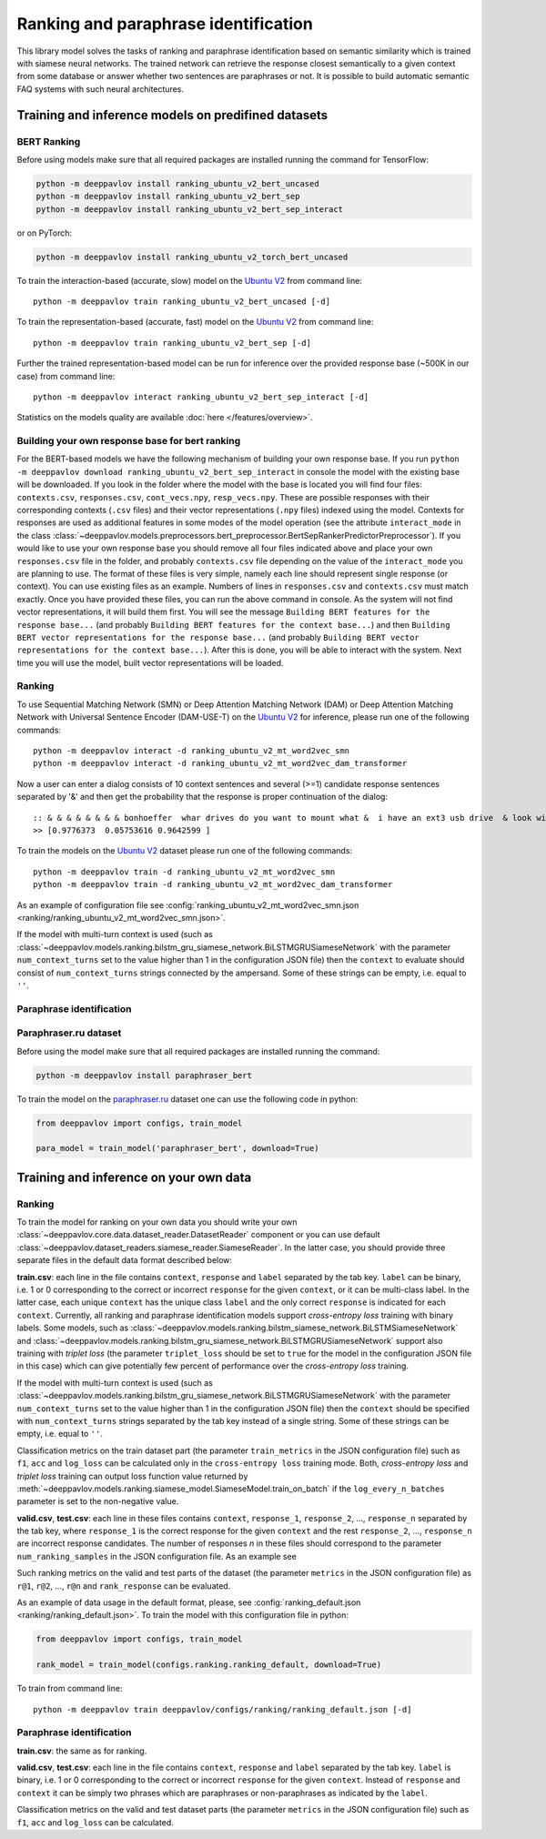 Ranking and paraphrase identification
=====================================

This library model solves the tasks of ranking and paraphrase identification based on semantic similarity
which is trained with siamese neural networks. The trained network can retrieve the response
closest semantically to a given context from some database or answer whether two sentences are paraphrases or not.
It is possible to build automatic semantic FAQ systems with such neural architectures.

Training and inference models on predifined datasets
----------------------------------------------------

BERT Ranking
~~~~~~~~~~~~

Before using models make sure that all required packages are installed running the command for TensorFlow:

.. code:: bash

    python -m deeppavlov install ranking_ubuntu_v2_bert_uncased
    python -m deeppavlov install ranking_ubuntu_v2_bert_sep
    python -m deeppavlov install ranking_ubuntu_v2_bert_sep_interact

or on PyTorch:

.. code:: bash

    python -m deeppavlov install ranking_ubuntu_v2_torch_bert_uncased


To train the interaction-based (accurate, slow) model on the `Ubuntu V2`_ from command line:

::

    python -m deeppavlov train ranking_ubuntu_v2_bert_uncased [-d]

To train the representation-based (accurate, fast) model on the `Ubuntu V2`_ from command line:

::

    python -m deeppavlov train ranking_ubuntu_v2_bert_sep [-d]

Further the trained representation-based model can be run for inference over the provided response base
(~500K in our case) from command line:

::

    python -m deeppavlov interact ranking_ubuntu_v2_bert_sep_interact [-d]

Statistics on the models quality are available :doc:`here </features/overview>`.

Building your own response base for bert ranking
~~~~~~~~~~~~~~~~~~~~~~~~~~~~~~~~~~~~~~~~~~~~~~~~

For the BERT-based models we have the following mechanism of building your own response base.
If you run ``python -m deeppavlov download ranking_ubuntu_v2_bert_sep_interact`` in console
the model with the existing base will be downloaded.
If you look in the folder where the model with the base is located you will find four files:
``contexts.csv``, ``responses.csv``, ``cont_vecs.npy``, ``resp_vecs.npy``.
These are possible responses with their corresponding contexts (``.csv`` files) and their vector representations (``.npy`` files)
indexed using the model. Contexts for responses are used as additional features in some modes of the model operation
(see the attribute ``interact_mode`` in the class :class:`~deeppavlov.models.preprocessors.bert_preprocessor.BertSepRankerPredictorPreprocessor`).
If you would like to use your own response base you should remove all four files indicated above
and place your own ``responses.csv`` file in the folder,
and probably ``contexts.csv`` file depending on the value of the ``interact_mode`` you are planning to use.
The format of these files is very simple, namely each line should represent single response (or context).
You can use existing files as an example. Numbers of lines in ``responses.csv`` and ``contexts.csv`` must match exactly.
Once you have provided these files, you can run the above command in console.
As the system will not find vector representations, it will build them first.
You will see the message ``Building BERT features for the response base...``
(and probably ``Building BERT features for the context base...``) and then
``Building BERT vector representations for the response base...``
(and probably ``Building BERT vector representations for the context base...``).
After this is done, you will be able to interact with the system.
Next time you will use the model, built vector representations will be loaded.

Ranking
~~~~~~~

To use Sequential Matching Network (SMN) or Deep Attention Matching Network (DAM) or
Deep Attention Matching Network with Universal Sentence Encoder (DAM-USE-T)
on the `Ubuntu V2`_ for inference, please run one of the following commands:

::

    python -m deeppavlov interact -d ranking_ubuntu_v2_mt_word2vec_smn
    python -m deeppavlov interact -d ranking_ubuntu_v2_mt_word2vec_dam_transformer

Now a user can enter a dialog consists of 10 context sentences and several (>=1) candidate response sentences separated by '&'
and then get the probability that the response is proper continuation of the dialog:

::

    :: & & & & & & & & bonhoeffer  whar drives do you want to mount what &  i have an ext3 usb drive  & look with fdisk -l & hello there & fdisk is all you need
    >> [0.9776373  0.05753616 0.9642599 ]

To train the models on the `Ubuntu V2`_ dataset please run one of the following commands:

::

    python -m deeppavlov train -d ranking_ubuntu_v2_mt_word2vec_smn
    python -m deeppavlov train -d ranking_ubuntu_v2_mt_word2vec_dam_transformer

As an example of configuration file see
:config:`ranking_ubuntu_v2_mt_word2vec_smn.json <ranking/ranking_ubuntu_v2_mt_word2vec_smn.json>`.

If the model with multi-turn context is used
(such as :class:`~deeppavlov.models.ranking.bilstm_gru_siamese_network.BiLSTMGRUSiameseNetwork`
with the parameter ``num_context_turns`` set to the value higher than 1 in the configuration JSON file)
then the ``context`` to evaluate should consist of ``num_context_turns`` strings connected by the ampersand.
Some of these strings can be empty, i.e. equal to ``''``.


Paraphrase identification
~~~~~~~~~~~~~~~~~~~~~~~~~

Paraphraser.ru dataset
~~~~~~~~~~~~~~~~~~~~~~

Before using the model make sure that all required packages are installed running the command:

.. code:: bash

    python -m deeppavlov install paraphraser_bert

To train the model on the `paraphraser.ru`_ dataset one can use the following code in python:

.. code:: python

    from deeppavlov import configs, train_model

    para_model = train_model('paraphraser_bert', download=True)

Training and inference on your own data
---------------------------------------

Ranking
~~~~~~~

To train the model for ranking on your own data you should write your own :class:`~deeppavlov.core.data.dataset_reader.DatasetReader` component
or you can use default :class:`~deeppavlov.dataset_readers.siamese_reader.SiameseReader`. In the latter case, you should provide
three separate files in the default data format described below:

**train.csv**: each line in the file contains ``context``, ``response`` and ``label`` separated by the tab key. ``label`` can be
binary, i.e. 1 or 0 corresponding to the correct or incorrect ``response`` for the given ``context``, or it can be multi-class label.
In the latter case, each unique ``context`` has the unique class ``label`` and the only correct ``response`` is indicated for each ``context``.
Currently, all ranking and paraphrase identification models support `cross-entropy loss` training with binary labels.
Some models, such as :class:`~deeppavlov.models.ranking.bilstm_siamese_network.BiLSTMSiameseNetwork` and
:class:`~deeppavlov.models.ranking.bilstm_gru_siamese_network.BiLSTMGRUSiameseNetwork` support also training with
`triplet loss` (the parameter ``triplet_loss`` should be set to ``true`` for the model in the configuration JSON file
in this case) which can give potentially few percent of performance over the `cross-entropy loss` training.

If the model with multi-turn context is used
(such as :class:`~deeppavlov.models.ranking.bilstm_gru_siamese_network.BiLSTMGRUSiameseNetwork`
with the parameter ``num_context_turns`` set to the value higher than 1 in the configuration JSON file)
then the ``context`` should be specified with ``num_context_turns`` strings separated by the tab key instead of a single string.
Some of these strings can be empty, i.e. equal to ``''``.

Classification metrics on the train dataset part (the parameter ``train_metrics`` in the JSON configuration file)
such as ``f1``, ``acc`` and ``log_loss``  can be calculated only in the ``cross-entropy loss`` training mode.
Both, `cross-entropy loss` and `triplet loss` training can output loss function value returned by
:meth:`~deeppavlov.models.ranking.siamese_model.SiameseModel.train_on_batch` if the ``log_every_n_batches`` parameter is set to the non-negative value.


**valid.csv**, **test.csv**: each line in these files contains ``context``, ``response_1``, ``response_2``, ..., ``response_n``
separated by the tab key, where ``response_1`` is the correct response for the given ``context`` and the rest ``response_2``, ..., ``response_n``
are incorrect response candidates. The number of responses `n` in these files should correspond to the
parameter ``num_ranking_samples`` in the JSON configuration file. As an example see

Such ranking metrics on the valid and test parts of the dataset (the parameter ``metrics`` in the JSON configuration file) as
``r@1``, ``r@2``, ..., ``r@n`` and ``rank_response`` can be evaluated.

As an example of data usage in the default format, please, see :config:`ranking_default.json <ranking/ranking_default.json>`.
To train the model with this configuration file in python:

.. code:: python

    from deeppavlov import configs, train_model

    rank_model = train_model(configs.ranking.ranking_default, download=True)

To train from command line:

::

    python -m deeppavlov train deeppavlov/configs/ranking/ranking_default.json [-d]

Paraphrase identification
~~~~~~~~~~~~~~~~~~~~~~~~~

**train.csv**: the same as for ranking.

**valid.csv**, **test.csv**: each line in the file contains ``context``, ``response`` and ``label`` separated by the tab key. ``label`` is
binary, i.e. 1 or 0 corresponding to the correct or incorrect ``response`` for the given ``context``.
Instead of ``response`` and ``context`` it can be simply two phrases which are paraphrases or non-paraphrases as indicated by the ``label``.

Classification metrics on the valid and test dataset parts (the parameter ``metrics`` in the JSON configuration file)
such as ``f1``, ``acc`` and ``log_loss``  can be calculated.

.. _`paraphraser.ru`: https://paraphraser.ru
.. _`Ubuntu V2`: https://github.com/rkadlec/ubuntu-ranking-dataset-creator
